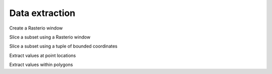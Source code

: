 .. _extraction:

Data extraction
===============

.. ipython:: python

    import geowombat as gw
    from geowombat.data import rgbn

Create a Rasterio window

.. ipython:: python

    from rasterio.windows import Window
    w = Window(row_off=0, col_off=0, height=100, width=100)

Slice a subset using a Rasterio window

.. ipython:: python

    with gw.open(rgbn,
                 band_names=['blue', 'green', 'red'],
                 num_workers=8,
                 indexes=[1, 2, 3],
                 window=w,
                 out_dtype='float32') as ds:
        print(ds)

Slice a subset using a tuple of bounded coordinates

.. ipython:: python

    bounds = (793000.0, 2049000.0, 794000.0, 2050000.0)

    with gw.open(rgbn,
                 band_names=['green', 'red', 'nir'],
                 num_workers=8,
                 indexes=[2, 3, 4],
                 bounds=bounds,
                 out_dtype='float32') as ds:
        print(ds)

Extract values at point locations

.. ipython:: python

    #with gw.open(rgbn,
    #    df = ds.gw.extract('point.shp')

Extract values within polygons

.. ipython:: python

    import geopandas as gpd

    #df = gpd.read_file('poly.gpkg')

    #with gw.open(rgbn,
    #    df = ds.gw.extract(df, bands=3, band_names=['red'], frac=0.1, n_jobs=8, num_workers=8, verbose=1)
